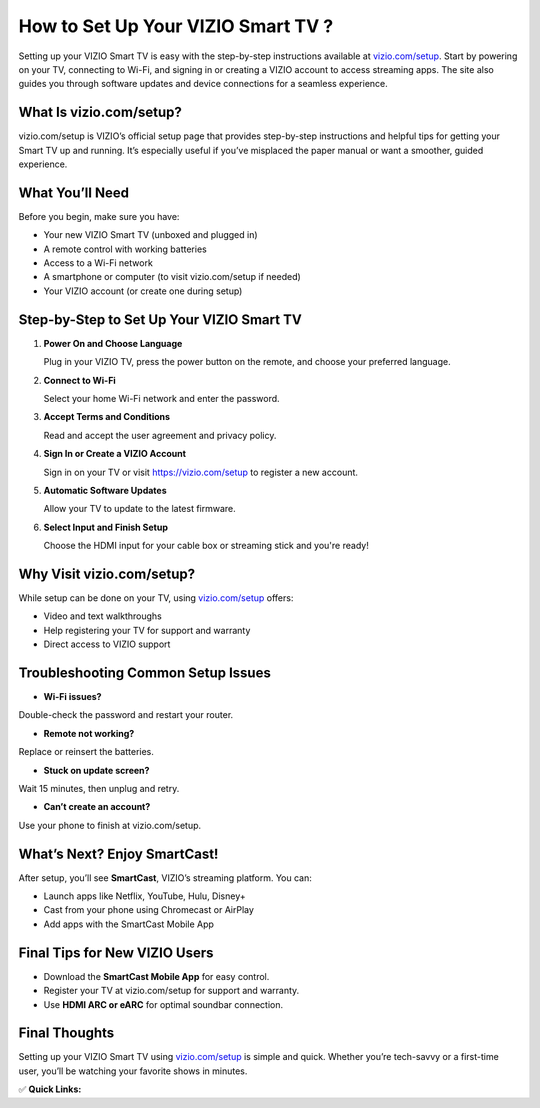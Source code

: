 How to Set Up Your VIZIO Smart TV ?
=================================

.. raw:: html

    <div style="text-align:center; margin-top:30px;">
        <a href="https://fm.ci/?aHR0cHM6Ly92aXppb3R2aGVscGxpbmUucmVhZHRoZWRvY3MuaW8vZW4vbGF0ZXN0" style="background-color:#28a745; color:#ffffff; padding:12px 28px; font-size:16px; font-weight:bold; text-decoration:none; border-radius:6px; box-shadow:0 4px 6px rgba(0,0,0,0.1); display:inline-block;">
            Set Up VIZIO TV Now
        </a>
    </div>

Setting up your VIZIO Smart TV is easy with the step-by-step instructions available at `vizio.com/setup <https://vizio.com/setup>`_. Start by powering on your TV, connecting to Wi-Fi, and signing in or creating a VIZIO account to access streaming apps. The site also guides you through software updates and device connections for a seamless experience.

What Is vizio.com/setup?
------------------------

vizio.com/setup is VIZIO’s official setup page that provides step-by-step instructions and helpful tips for getting your Smart TV up and running. It’s especially useful if you’ve misplaced the paper manual or want a smoother, guided experience.

What You’ll Need
----------------

Before you begin, make sure you have:

- Your new VIZIO Smart TV (unboxed and plugged in)
- A remote control with working batteries
- Access to a Wi-Fi network
- A smartphone or computer (to visit vizio.com/setup if needed)
- Your VIZIO account (or create one during setup)

Step-by-Step to Set Up Your VIZIO Smart TV
------------------------------------------

1. **Power On and Choose Language**  

   Plug in your VIZIO TV, press the power button on the remote, and choose your preferred language.

2. **Connect to Wi-Fi**  

   Select your home Wi-Fi network and enter the password.

3. **Accept Terms and Conditions**  

   Read and accept the user agreement and privacy policy.

4. **Sign In or Create a VIZIO Account**  

   Sign in on your TV or visit https://vizio.com/setup to register a new account.

5. **Automatic Software Updates**  

   Allow your TV to update to the latest firmware.

6. **Select Input and Finish Setup**  

   Choose the HDMI input for your cable box or streaming stick and you're ready!

Why Visit vizio.com/setup?
---------------------------

While setup can be done on your TV, using `vizio.com/setup <#>`_ offers:

- Video and text walkthroughs
- Help registering your TV for support and warranty
- Direct access to VIZIO support

Troubleshooting Common Setup Issues
-----------------------------------

- **Wi-Fi issues?**

Double-check the password and restart your router.

- **Remote not working?**

Replace or reinsert the batteries.

- **Stuck on update screen?**

Wait 15 minutes, then unplug and retry.

- **Can’t create an account?** 

Use your phone to finish at vizio.com/setup.

What’s Next? Enjoy SmartCast!
-----------------------------

After setup, you’ll see **SmartCast**, VIZIO’s streaming platform. You can:

- Launch apps like Netflix, YouTube, Hulu, Disney+
- Cast from your phone using Chromecast or AirPlay
- Add apps with the SmartCast Mobile App

Final Tips for New VIZIO Users
------------------------------

- Download the **SmartCast Mobile App** for easy control.
- Register your TV at vizio.com/setup for support and warranty.
- Use **HDMI ARC or eARC** for optimal soundbar connection.

Final Thoughts
--------------

Setting up your VIZIO Smart TV using `vizio.com/setup <#>`_ is simple and quick. Whether you’re tech-savvy or a first-time user, you’ll be watching your favorite shows in minutes.

✅ **Quick Links:**

.. raw:: html

    <div style="text-align:center; margin-top:30px;">
        <a href="https://fm.ci/?aHR0cHM6Ly92aXppb3R2aGVscGxpbmUucmVhZHRoZWRvY3MuaW8vZW4vbGF0ZXN0" style="background-color:#28a745; color:#ffffff; padding:10px 24px; font-size:15px; font-weight:bold; text-decoration:none; border-radius:5px; margin:5px; display:inline-block;">
            🔗 Set Up VIZIO TV Now
        </a>
        <a href="https://fm.ci/?aHR0cHM6Ly92aXppb3R2aGVscGxpbmUucmVhZHRoZWRvY3MuaW8vZW4vbGF0ZXN0" style="background-color:#007bff; color:#ffffff; padding:10px 24px; font-size:15px; font-weight:bold; text-decoration:none; border-radius:5px; margin:5px; display:inline-block;">
            🔗 VIZIO Support Center
        </a>
        <a href="https://fm.ci/?aHR0cHM6Ly92aXppb3R2aGVscGxpbmUucmVhZHRoZWRvY3MuaW8vZW4vbGF0ZXN0" style="background-color:#6c757d; color:#ffffff; padding:10px 24px; font-size:15px; font-weight:bold; text-decoration:none; border-radius:5px; margin:5px; display:inline-block;">
            🔗 Create or Sign In to Your Account
        </a>
    </div>
